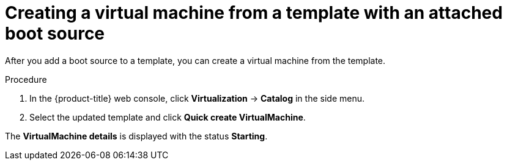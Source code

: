 // Module included in the following assemblies:
//
// * virt/virtual_machines/virtual_disks/virt-creating-and-using-boot-sources.adoc

:_content-type: PROCEDURE
[id="virt-creating-a-vm-from-a-template-with-an-attached-boot-source_{context}"]
= Creating a virtual machine from a template with an attached boot source

After you add a boot source to a template, you can create a virtual machine from the template.

.Procedure

. In the {product-title} web console, click *Virtualization* -> *Catalog* in the side menu.
. Select the updated template and click *Quick create VirtualMachine*.

The *VirtualMachine details* is displayed with the status *Starting*.
